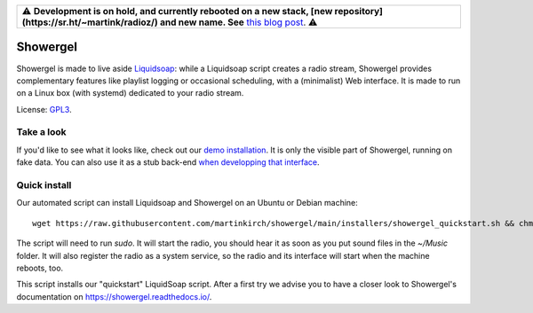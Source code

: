 .. csv-table::

    "⚠️ **Development is on hold, and currently rebooted on a new stack, [new repository](https://sr.ht/~martink/radioz/) and new name. See** `this blog post <https://mkir.ch/2023-10-22/radio-automation-showergel-becomes-radioz.html>`_. ⚠️"

=========
Showergel
=========

Showergel is made to live aside Liquidsoap_:
while a Liquidsoap script creates a radio stream,
Showergel provides complementary features like playlist logging or occasional
scheduling, with a (minimalist) Web interface.
It is made to run on a Linux box (with systemd) dedicated to your radio stream.

License: GPL3_.

Take a look
-----------

If you'd like to see what it looks like,
check out our `demo installation <https://showergel.fly.dev>`_.
It is only the visible part of Showergel,
running on fake data.
You can also use it as a stub back-end
`when developping that interface <https://showergel.readthedocs.io/en/latest/installing.html#install-for-front-end-development>`_.


Quick install
-------------

Our automated script can install Liquidsoap and Showergel on an Ubuntu or Debian machine::

    wget https://raw.githubusercontent.com/martinkirch/showergel/main/installers/showergel_quickstart.sh && chmod +x showergel_quickstart.sh && ./showergel_quickstart.sh

The script will need to run `sudo`.
It will start the radio, you should hear it as soon as you put sound files in the `~/Music` folder.
It will also register the radio as a system service, so the radio and its interface will start when the machine reboots, too.

This script installs our "quickstart" LiquidSoap script.
After a first try we advise you to have a closer look to Showergel's documentation on https://showergel.readthedocs.io/. 


.. _Liquidsoap: https://www.liquidsoap.info/
.. _GPL3: https://www.gnu.org/licenses/gpl-3.0.html
